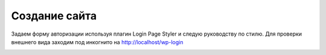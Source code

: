 Создание сайта
===============

Задаем форму авторизации используя плагин Login Page Styler и следую руководству по стилю. Для проверки внешнего вида заходим под инкогнито на http://localhost/wp-login

.. image:: /_static/форма_входа.png
   :alt: форма_входа
   :width: 700


